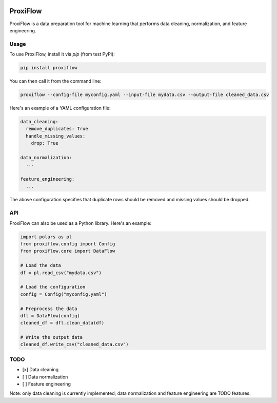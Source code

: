.. image:: https://badge.fury.io/py/proxiflow.svg
    :target: https://badge.fury.io/py/proxiflow

.. |v0.1.3 tests| image:: https://github.com/tomesm/proxiflow/actions/workflows/tests/badge.svg?branch=v0.1.3
    :target:


ProxiFlow
=========

ProxiFlow is a data preparation tool for machine learning that performs data cleaning, normalization, and feature engineering.

Usage
-----

To use ProxiFlow, install it via `pip` (from test PyPi):

.. code-block:: bash

    pip install proxiflow

You can then call it from the command line:

.. code-block:: bash

    proxiflow --config-file myconfig.yaml --input-file mydata.csv --output-file cleaned_data.csv

Here's an example of a YAML configuration file:

.. code-block:: yaml

    data_cleaning:
      remove_duplicates: True
      handle_missing_values:
        drop: True

    data_normalization:
      ...

    feature_engineering:
      ...

The above configuration specifies that duplicate rows should be removed and missing values should be dropped.

API
---

ProxiFlow can also be used as a Python library. Here's an example:

.. code-block:: python

    import polars as pl
    from proxiflow.config import Config
    from proxiflow.core import DataFlow

    # Load the data
    df = pl.read_csv("mydata.csv")

    # Load the configuration
    config = Config("myconfig.yaml")

    # Preprocess the data
    dfl = DataFlow(config)
    cleaned_df = dfl.clean_data(df)

    # Write the output data
    cleaned_df.write_csv("cleaned_data.csv")

TODO
----

- [x] Data cleaning
- [ ] Data normalization
- [ ] Feature engineering

Note: only data cleaning is currently implemented; data normalization and feature engineering are TODO features.
